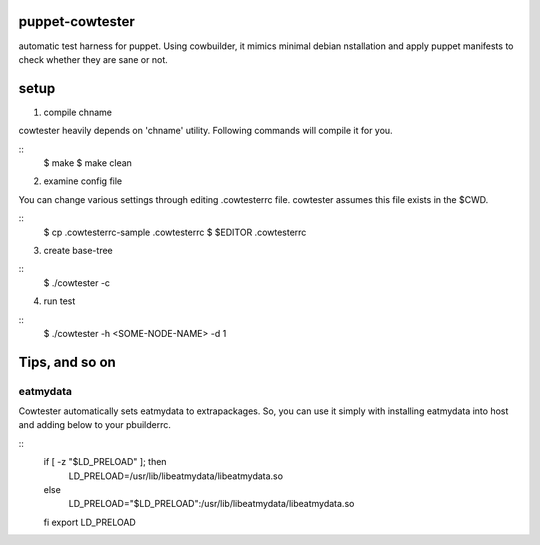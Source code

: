 puppet-cowtester
----------------

automatic test harness for puppet. Using cowbuilder, it mimics minimal debian
nstallation and apply puppet manifests to check whether they are sane or not.

setup
-----

1. compile chname

cowtester heavily depends on 'chname'  utility. Following commands
will compile it for you.

::
  $ make
  $ make clean

2. examine config file

You can change various settings through editing .cowtesterrc file.
cowtester assumes this file exists in the $CWD.

::
  $ cp .cowtesterrc-sample .cowtesterrc
  $ $EDITOR .cowtesterrc 

3. create base-tree

::
  $ ./cowtester -c

4. run test

::
  $ ./cowtester -h <SOME-NODE-NAME> -d 1


Tips, and so on
---------------

eatmydata
=========
Cowtester automatically sets eatmydata to extrapackages.
So, you can use it simply with installing eatmydata into host and
adding below to your pbuilderrc.

::
  if [ -z "$LD_PRELOAD" ]; then
    LD_PRELOAD=/usr/lib/libeatmydata/libeatmydata.so
  else
    LD_PRELOAD="$LD_PRELOAD":/usr/lib/libeatmydata/libeatmydata.so
  fi
  export LD_PRELOAD

